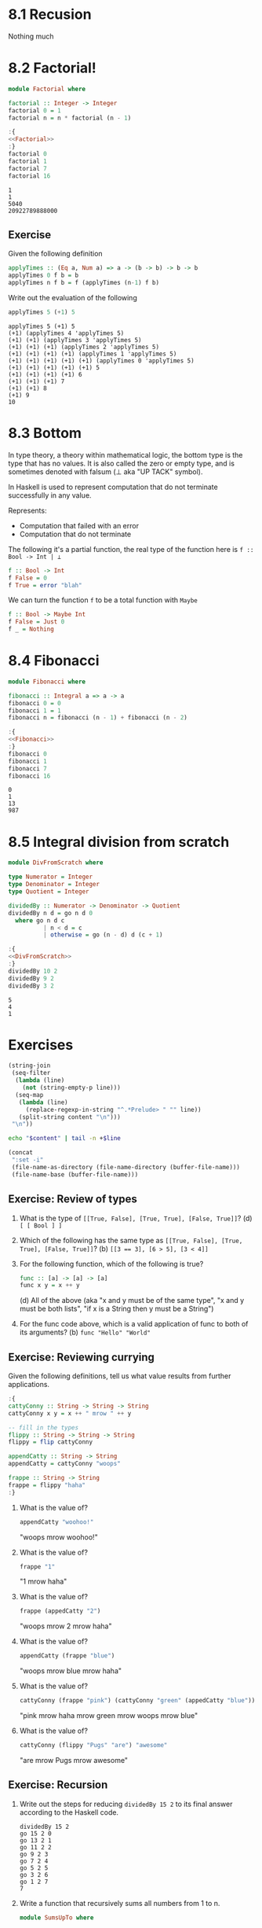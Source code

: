 * 8.1 Recusion
  Nothing much

* 8.2 Factorial!
  #+NAME: Factorial
  #+BEGIN_SRC haskell :results none :tangle chapter-008/Factorial.hs
  module Factorial where

  factorial :: Integer -> Integer
  factorial 0 = 1
  factorial n = n * factorial (n - 1)
  #+END_SRC

  #+BEGIN_SRC haskell :results output :noweb yes :wrap EXAMPLE :epilogue ":load" :post ghci-clean(content=*this*)
  :{
  <<Factorial>>
  :}
  factorial 0
  factorial 1
  factorial 7
  factorial 16
  #+END_SRC

  #+RESULTS:
  #+BEGIN_EXAMPLE
  1
  1
  5040
  20922789888000
  #+END_EXAMPLE

** Exercise
   Given the following definition
   #+BEGIN_SRC haskell :eval never
   applyTimes :: (Eq a, Num a) => a -> (b -> b) -> b -> b
   applyTimes 0 f b = b
   applyTimes n f b = f (applyTimes (n-1) f b)
   #+END_SRC

   Write out the evaluation of the following
   #+BEGIN_SRC haskell :eval never
   applyTimes 5 (+1) 5
   #+END_SRC

   #+BEGIN_EXAMPLE
   applyTimes 5 (+1) 5
   (+1) (applyTimes 4 'applyTimes 5)
   (+1) (+1) (applyTimes 3 'applyTimes 5)
   (+1) (+1) (+1) (applyTimes 2 'applyTimes 5)
   (+1) (+1) (+1) (+1) (applyTimes 1 'applyTimes 5)
   (+1) (+1) (+1) (+1) (+1) (applyTimes 0 'applyTimes 5)
   (+1) (+1) (+1) (+1) (+1) 5
   (+1) (+1) (+1) (+1) 6
   (+1) (+1) (+1) 7
   (+1) (+1) 8
   (+1) 9
   10
   #+END_EXAMPLE

* 8.3 Bottom
  In type theory, a theory within mathematical logic, the bottom type
  is the type that has no values. It is also called the zero or empty
  type, and is sometimes denoted with falsum (⊥ aka "UP TACK" symbol).

  In Haskell is used to represent computation that do not terminate
  successfully in any value.

  Represents:
  - Computation that failed with an error
  - Computation that do not terminate

  The following it's a partial function, the real type of the function
  here is ~f :: Bool -> Int | ⊥~

  #+BEGIN_SRC haskell :eval never
  f :: Bool -> Int
  f False = 0
  f True = error "blah"
  #+END_SRC

  We can turn the function ~f~ to be a total function with ~Maybe~

  #+BEGIN_SRC haskell :eval never
  f :: Bool -> Maybe Int
  f False = Just 0
  f _ = Nothing
  #+END_SRC

* 8.4 Fibonacci
  #+NAME: Fibonacci
  #+BEGIN_SRC haskell :results none :tangle chapter-008/Fibonacci.hs
  module Fibonacci where

  fibonacci :: Integral a => a -> a
  fibonacci 0 = 0
  fibonacci 1 = 1
  fibonacci n = fibonacci (n - 1) + fibonacci (n - 2)
  #+END_SRC

  #+BEGIN_SRC haskell :results output :noweb yes :wrap EXAMPLE :epilogue ":load" :post ghci-clean(content=*this*)
  :{
  <<Fibonacci>>
  :}
  fibonacci 0
  fibonacci 1
  fibonacci 7
  fibonacci 16
  #+END_SRC

  #+RESULTS:
  #+BEGIN_EXAMPLE
  0
  1
  13
  987
  #+END_EXAMPLE

* 8.5 Integral division from scratch
  #+NAME: DivFromScratch
  #+BEGIN_SRC haskell :results none :tangle chapter-008/DivFromScratch.hs
  module DivFromScratch where

  type Numerator = Integer
  type Denominator = Integer
  type Quotient = Integer

  dividedBy :: Numerator -> Denominator -> Quotient
  dividedBy n d = go n d 0
    where go n d c
            | n < d = c
            | otherwise = go (n - d) d (c + 1)
  #+END_SRC

  #+BEGIN_SRC haskell :results output :noweb yes :wrap EXAMPLE :epilogue ":load" :post ghci-clean(content=*this*)
  :{
  <<DivFromScratch>>
  :}
  dividedBy 10 2
  dividedBy 9 2
  dividedBy 3 2
  #+END_SRC

  #+RESULTS:
  #+BEGIN_EXAMPLE
  5
  4
  1
  #+END_EXAMPLE

* Exercises

  #+NAME: ghci-clean
  #+BEGIN_SRC emacs-lisp :var content="" :results raw
  (string-join
   (seq-filter
    (lambda (line)
      (not (string-empty-p line)))
    (seq-map
     (lambda (line)
       (replace-regexp-in-string "^.*Prelude> " "" line))
     (split-string content "\n")))
   "\n"))
  #+END_SRC

  #+NAME: start-at-line
  #+BEGIN_SRC sh :var content="" :var line="0" :results raw
  echo "$content" | tail -n +$line
  #+END_SRC

  #+NAME: directory
  #+BEGIN_SRC emacs-lisp :output raw
   (concat
    ":set -i"
    (file-name-as-directory (file-name-directory (buffer-file-name)))
    (file-name-base (buffer-file-name)))
  #+END_SRC

** Exercise: Review of types

   1. What is the type of ~[[True, False], [True, True], [False, True]]~?
      (d) ~[ [ Bool ] ]~

   2. Which of the following has the same type as
      ~[[True, False], [True, True], [False, True]]~?
      (b) ~[[3 == 3], [6 > 5], [3 < 4]]~

   3. For the following function, which of the following is true?
      #+BEGIN_SRC haskell :eval never
      func :: [a] -> [a] -> [a]
      func x y = x ++ y
      #+END_SRC
      (d) All of the above (aka "x and y must be of the same type", "x
      and y must be both lists", "if x is a String then y must be a
      String")

   4. For the func code above, which is a valid application of func to
      both of its arguments? (b) ~func "Hello" "World"~

** Exercise: Reviewing currying
   Given the following definitions, tell us what value results from
   further applications.

   #+BEGIN_SRC haskell :results none
   :{
   cattyConny :: String -> String -> String
   cattyConny x y = x ++ " mrow " ++ y

   -- fill in the types
   flippy :: String -> String -> String
   flippy = flip cattyConny

   appendCatty :: String -> String
   appendCatty = cattyConny "woops"

   frappe :: String -> String
   frappe = flippy "haha"
   :}
   #+END_SRC

   1. What is the value of?
      #+BEGIN_SRC haskell :results none
      appendCatty "woohoo!"
      #+END_SRC
      "woops mrow woohoo!"

   2. What is the value of?
      #+BEGIN_SRC haskell :results none
      frappe "1"
      #+END_SRC
      "1 mrow haha"

   3. What is the value of?
      #+BEGIN_SRC haskell :results none
      frappe (appedCatty "2")
      #+END_SRC
      "woops mrow 2 mrow haha"

   4. What is the value of?
      #+BEGIN_SRC haskell :results none
      appendCatty (frappe "blue")
      #+END_SRC
      "woops mrow blue mrow haha"

   5. What is the value of?
      #+BEGIN_SRC haskell :results none
      cattyConny (frappe "pink") (cattyConny "green" (appedCatty "blue"))
      #+END_SRC
      "pink mrow haha mrow green mrow woops mrow blue"

   6. What is the value of?
      #+BEGIN_SRC haskell :results none
      cattyConny (flippy "Pugs" "are") "awesome"
      #+END_SRC
      "are mrow Pugs mrow awesome"

** Exercise: Recursion

   1. Write out the steps for reducing ~dividedBy 15 2~ to its final
      answer according to the Haskell code.
      #+BEGIN_EXAMPLE
      dividedBy 15 2
      go 15 2 0
      go 13 2 1
      go 11 2 2
      go 9 2 3
      go 7 2 4
      go 5 2 5
      go 3 2 6
      go 1 2 7
      7
      #+END_EXAMPLE

   2. Write a function that recursively sums all numbers from 1 to n.
      #+NAME: SumsUpTo
      #+BEGIN_SRC haskell :results none :tangle chapter-008/SumsUpTo.hs
      module SumsUpTo where

      sumsUpTo :: (Eq a, Num a) => a -> a
      sumsUpTo 0 = 0
      sumsUpTo 1 = 1
      sumsUpTo n = n + sumsUpTo (n - 1)
      #+END_SRC

      #+BEGIN_SRC haskell :results output :noweb yes :wrap EXAMPLE :epilogue ":load" :post ghci-clean(content=*this*)
      :{
      <<SumsUpTo>>
      :}
      sumsUpTo 6
      sumsUpTo 10
      #+END_SRC

      #+RESULTS:
      #+BEGIN_EXAMPLE
      21
      55
      #+END_EXAMPLE

   3. Write a function that multiplies two integral numbers using
      recursive summation.
      #+NAME: RecursiveMul
      #+BEGIN_SRC haskell :results none :tangle chapter-008/RecursiveMul.hs
      module RecursiveMul where

      recursiveSum :: Integral a => a -> a -> a
      recursiveSum x 0 = x
      recursiveSum x y = recursiveSum (x + 1) (y - 1)

      recursiveMul :: Integral a => a -> a -> a
      recursiveMul x y = go x y 0
        where go x y s
                | y == 0 = s
                | otherwise = go x (y - 1) (recursiveSum x s)
      #+END_SRC

      #+BEGIN_SRC haskell :results output :noweb yes :wrap EXAMPLE :epilogue ":load" :post ghci-clean(content=*this*)
      :{
      <<RecursiveMul>>
      :}
      recursiveSum 2 2
      recursiveSum 2 4
      recursiveMul 2 2
      recursiveMul 2 4
      #+END_SRC

      #+RESULTS:
      #+BEGIN_EXAMPLE
      4
      6
      4
      8
      #+END_EXAMPLE

** Exercise: Fixing dividedBy
   Our dividedBy function wasn't quite ideal. For one thing. It was a
   partial function and doesn't return a result (bottom) when given a
   divisor that is 0 or less.

   #+NAME: MaybeDividedBy
   #+BEGIN_SRC haskell :results none :tangle chapter-008/MaybeDividedBy.hs
   module MaybeDividedBy where

   type Numerator = Integer
   type Denominator = Integer
   type Quotient = Integer

   data DividedByResult
     = Result Quotient
     | DividedByZero
     deriving Show

   dividedBy :: Numerator -> Denominator -> DividedByResult
   dividedBy n 0 = DividedByZero
   dividedBy n d = Result $ div n d
   #+END_SRC

   #+BEGIN_SRC haskell :results output :noweb yes :wrap EXAMPLE :epilogue ":load" :post ghci-clean(content=*this*)
   :{
   <<MaybeDividedBy>>
   :}
   dividedBy 10 2
   dividedBy 10 (-2)
   dividedBy (-10) 2
   dividedBy (-10) (-2)
   dividedBy 10 0
   #+END_SRC

   #+RESULTS:
   #+BEGIN_EXAMPLE
   Result 5
   Result (-5)
   Result (-5)
   Result 5
   DividedByZero
   #+END_EXAMPLE

** Exercise: McCarthy 91 function
   The McCarthy 91 function yields x − 10 when x > 100 and 91
   otherwise (NDE. the description is wrong). The function is
   recursive.

   #+NAME: McCarthy91
   #+BEGIN_SRC haskell :results none :tangle chapter-008/McCarthy91.hs
   module McCarthy91 where

   mc91 :: Integer -> Integer
   mc91 n
     | n > 100 = n - 10
     | otherwise = mc91 . mc91 $ n + 11
   #+END_SRC

   #+BEGIN_SRC haskell :results output :noweb yes :wrap EXAMPLE :epilogue ":load" :post ghci-clean(content=*this*)
   :{
   <<McCarthy91>>
   :}
   map mc91 [95..110]
   #+END_SRC

   #+RESULTS:
   #+BEGIN_EXAMPLE
   [91,91,91,91,91,91,91,92,93,94,95,96,97,98,99,100]
   #+END_EXAMPLE

** Exercise: Numbers into words
   Complete the definition

   #+BEGIN_SRC haskell :eval never
   module WordNumber where

   import Data.List (intersperse)

   digitToWord :: Int -> String
   digitToWord n = undefined

   digits :: Int -> [Int]
   digits n = undefined

   wordNumber :: Int -> String
   wordNumber n = undefined
   #+END_SRC

   #+NAME: WordNumber
   #+BEGIN_SRC haskell :results none :tangle chapter-008/WordNumber.hs
   module WordNumber where

   import Data.List (intersperse)

   digitToWord :: Int -> String
   digitToWord 0 = "zero"
   digitToWord 1 = "one"
   digitToWord 2 = "two"
   digitToWord 3 = "three"
   digitToWord 4 = "four"
   digitToWord 5 = "five"
   digitToWord 6 = "six"
   digitToWord 7 = "seven"
   digitToWord 8 = "eight"
   digitToWord 9 = "nine"

   digits :: Int -> [Int]
   digits n
     | n < 10 = [n]
     | otherwise = digits (div n 10) ++ [mod n 10]

   wordNumber :: Int -> String
   wordNumber n = concat $ intersperse "-" $ map digitToWord $ digits n
   #+END_SRC

   #+BEGIN_SRC haskell :results output :noweb yes replace :wrap EXAMPLE :epilogue ":load" :post start-at-line(content=*this*, line=4)
   <<directory()>>
   :load WordNumber
   digitToWord 3
   digitToWord 7
   digitToWord 0
   digits 0
   digits 4
   digits 14
   digits 149
   digits 1498
   wordNumber 1498
   #+END_SRC

   #+RESULTS:
   #+BEGIN_EXAMPLE
   three
   seven
   zero
   [0]
   [4]
   [1,4]
   [1,4,9]
   [1,4,9,8]
   one-four-nine-eight
   #+END_EXAMPLE
